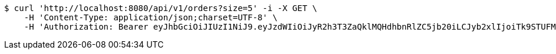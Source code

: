 [source,bash]
----
$ curl 'http://localhost:8080/api/v1/orders?size=5' -i -X GET \
    -H 'Content-Type: application/json;charset=UTF-8' \
    -H 'Authorization: Bearer eyJhbGciOiJIUzI1NiJ9.eyJzdWIiOiJyR2h3T3ZaQklMQHdhbnRlZC5jb20iLCJyb2xlIjoiTk9STUFMIiwiaWF0IjoxNzE2OTkzNzkyLCJleHAiOjE3MTY5OTczOTJ9.SRG6SO81NcwqWkWaaSPGt0B7uKB_BVKl7WQsUWTJty4'
----
